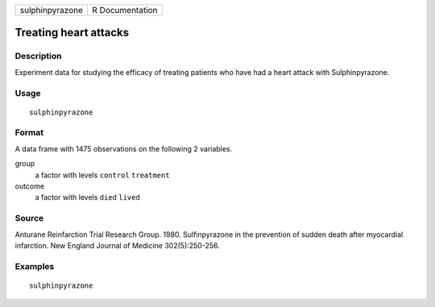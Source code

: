 =============== ===============
sulphinpyrazone R Documentation
=============== ===============

Treating heart attacks
----------------------

Description
~~~~~~~~~~~

Experiment data for studying the efficacy of treating patients who have
had a heart attack with Sulphinpyrazone.

Usage
~~~~~

::

   sulphinpyrazone

Format
~~~~~~

A data frame with 1475 observations on the following 2 variables.

group
   a factor with levels ``control`` ``treatment``

outcome
   a factor with levels ``died`` ``lived``

Source
~~~~~~

Anturane Reinfarction Trial Research Group. 1980. Sulfinpyrazone in the
prevention of sudden death after myocardial infarction. New England
Journal of Medicine 302(5):250-256.

Examples
~~~~~~~~

::


   sulphinpyrazone

